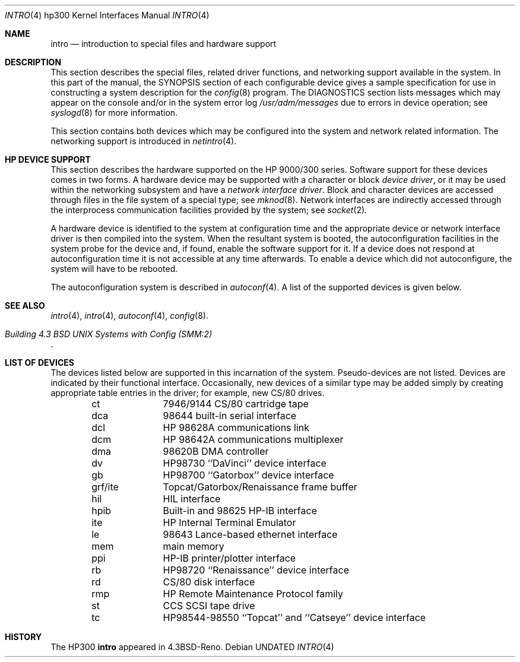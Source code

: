 .\" Copyright (c) 1990, 1991 Regents of the University of California.
.\" All rights reserved.
.\"
.\" %sccs.include.redist.man%
.\"
.\"     @(#)intro.4	5.2 (Berkeley) 03/27/91
.\"
.Dd 
.Dt INTRO 4 hp300
.Os
.Sh NAME
.Nm intro
.Nd introduction to special files and hardware support
.Sh DESCRIPTION
This section describes the special files, related driver functions,
and networking support
available in the system.
In this part of the manual, the
.Tn SYNOPSIS
section of
each configurable device gives a sample specification
for use in constructing a system description for the
.Xr config 8
program.
The
.Tn DIAGNOSTICS
section lists messages which may appear on the console
and/or in the system error log
.Pa /usr/adm/messages
due to errors in device operation;
see
.Xr syslogd 8
for more information.
.Pp
This section contains both devices
which may be configured into the system
and network related information.
The networking support is introduced in
.Xr netintro 4 .
.Sh HP DEVICE SUPPORT
This section describes the hardware supported on the
.Tn HP
9000/300 series.
Software support for these devices comes in two forms.  A hardware
device may be supported with a character or block
.Em device driver ,
or it may be used within the networking subsystem and have a
.Em network interface driver .
Block and character devices are accessed through files in the file
system of a special type; see
.Xr mknod 8 .
Network interfaces are indirectly accessed through the interprocess
communication facilities provided by the system; see
.Xr socket 2 .
.Pp
A hardware device is identified to the system at configuration time
and the appropriate device or network interface driver is then compiled
into the system.  When the resultant system is booted, the
autoconfiguration facilities in the system probe for the device
and, if found, enable the software support for it.
If a device does not respond at autoconfiguration
time it is not accessible at any time afterwards.
To enable a device which did not autoconfigure,
the system will have to be rebooted.
.Pp
The autoconfiguration system is described in
.Xr autoconf 4 .
A list of the supported devices is given below.
.Sh SEE ALSO
.Xr intro 4 ,
.Xr intro 4 ,
.Xr autoconf 4 ,
.Xr config 8 .
.Rs
.%T "Building 4.3 BSD UNIX Systems with Config (SMM:2)"
.Re
.Sh LIST OF DEVICES
The devices listed below are supported in this incarnation of
the system.  Pseudo-devices are not listed.
Devices are indicated by their functional interface.
Occasionally, new devices of a similar type may be added
simply by creating appropriate table entries in the driver;
for example, new
.Tn CS/80
drives.
.Bl -column grf/ite -offset indent
ct	7946/9144 CS/80 cartridge tape
dca	98644 built-in serial interface
dcl	HP 98628A communications link
dcm	HP 98642A communications multiplexer
dma	98620B DMA controller
dv	HP98730 ``DaVinci'' device interface
gb	 HP98700 ``Gatorbox'' device interface
grf/ite	Topcat/Gatorbox/Renaissance frame buffer
hil	HIL interface
hpib	Built-in and 98625 HP-IB interface
ite	HP Internal Terminal Emulator
le	98643 Lance-based ethernet interface
mem	main memory
ppi	HP-IB printer/plotter interface
rb	HP98720 ``Renaissance'' device interface
rd	CS/80 disk interface
rmp	HP Remote Maintenance Protocol family
st	CCS SCSI tape drive
tc	HP98544-98550 ``Topcat'' and ``Catseye'' device interface
.El
.Sh HISTORY
The
.Tn HP300
.Nm intro
appeared in
.Bx 4.3 Reno .
